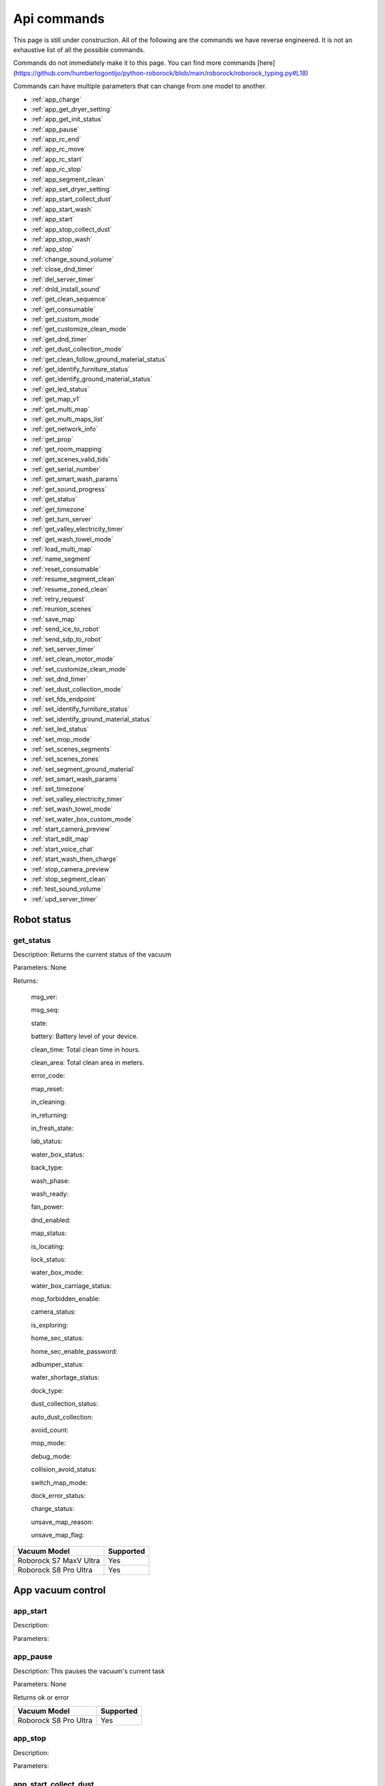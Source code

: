 Api commands
============
This page is still under construction. All of the following are the commands we have reverse engineered. It is not an exhaustive list of all the possible commands.

Commands do not immediately make it to this page. You can find more commands [here](https://github.com/humbertogontijo/python-roborock/blob/main/roborock/roborock_typing.py#L18)

Commands can have multiple parameters that can change from one model to another.

* :ref:`app_charge`
* :ref:`app_get_dryer_setting`
* :ref:`app_get_init_status`
* :ref:`app_pause`
* :ref:`app_rc_end`
* :ref:`app_rc_move`
* :ref:`app_rc_start`
* :ref:`app_rc_stop`
* :ref:`app_segment_clean`
* :ref:`app_set_dryer_setting`
* :ref:`app_start_collect_dust`
* :ref:`app_start_wash`
* :ref:`app_start`
* :ref:`app_stop_collect_dust`
* :ref:`app_stop_wash`
* :ref:`app_stop`
* :ref:`change_sound_volume`
* :ref:`close_dnd_timer`
* :ref:`del_server_timer`
* :ref:`dnld_install_sound`
* :ref:`get_clean_sequence`
* :ref:`get_consumable`
* :ref:`get_custom_mode`
* :ref:`get_customize_clean_mode`
* :ref:`get_dnd_timer`
* :ref:`get_dust_collection_mode`
* :ref:`get_clean_follow_ground_material_status`
* :ref:`get_identify_furniture_status`
* :ref:`get_identify_ground_material_status`
* :ref:`get_led_status`
* :ref:`get_map_v1`
* :ref:`get_multi_map`
* :ref:`get_multi_maps_list`
* :ref:`get_network_info`
* :ref:`get_prop`
* :ref:`get_room_mapping`
* :ref:`get_scenes_valid_tids`
* :ref:`get_serial_number`
* :ref:`get_smart_wash_params`
* :ref:`get_sound_progress`
* :ref:`get_status`
* :ref:`get_timezone`
* :ref:`get_turn_server`
* :ref:`get_valley_electricity_timer`
* :ref:`get_wash_towel_mode`
* :ref:`load_multi_map`
* :ref:`name_segment`
* :ref:`reset_consumable`
* :ref:`resume_segment_clean`
* :ref:`resume_zoned_clean`
* :ref:`retry_request`
* :ref:`reunion_scenes`
* :ref:`save_map`
* :ref:`send_ice_to_robot`
* :ref:`send_sdp_to_robot`
* :ref:`set_server_timer`
* :ref:`set_clean_motor_mode`
* :ref:`set_customize_clean_mode`
* :ref:`set_dnd_timer`
* :ref:`set_dust_collection_mode`
* :ref:`set_fds_endpoint`
* :ref:`set_identify_furniture_status`
* :ref:`set_identify_ground_material_status`
* :ref:`set_led_status`
* :ref:`set_mop_mode`
* :ref:`set_scenes_segments`
* :ref:`set_scenes_zones`
* :ref:`set_segment_ground_material`
* :ref:`set_smart_wash_params`
* :ref:`set_timezone`
* :ref:`set_valley_electricity_timer`
* :ref:`set_wash_towel_mode`
* :ref:`set_water_box_custom_mode`
* :ref:`start_camera_preview`
* :ref:`start_edit_map`
* :ref:`start_voice_chat`
* :ref:`start_wash_then_charge`
* :ref:`stop_camera_preview`
* :ref:`stop_segment_clean`
* :ref:`test_sound_volume`
* :ref:`upd_server_timer`


Robot status
------------

get_status
~~~~~~~~~~

Description: Returns the current status of the vacuum

Parameters: None

Returns:

    msg_ver:

    msg_seq:

    state:

    battery: Battery level of your device.

    clean_time: Total clean time in hours.

    clean_area: Total clean area in meters.

    error_code:

    map_reset:

    in_cleaning:

    in_returning:

    in_fresh_state:

    lab_status:

    water_box_status:

    back_type:

    wash_phase:

    wash_ready:

    fan_power:

    dnd_enabled:

    map_status:

    is_locating:

    lock_status:

    water_box_mode:

    water_box_carriage_status:

    mop_forbidden_enable:

    camera_status:

    is_exploring:

    home_sec_status:

    home_sec_enable_password:

    adbumper_status:

    water_shortage_status:

    dock_type:

    dust_collection_status:

    auto_dust_collection:

    avoid_count:

    mop_mode:

    debug_mode:

    collision_avoid_status:

    switch_map_mode:

    dock_error_status:

    charge_status:

    unsave_map_reason:

    unsave_map_flag:

======================  =========
Vacuum Model            Supported
======================  =========
Roborock S7 MaxV Ultra  Yes
Roborock S8 Pro Ultra   Yes
======================  =========

App vacuum control
------------------

app_start
~~~~~~~~~

Description:

Parameters:

app_pause
~~~~~~~~~

Description: This pauses the vacuum's current task

Parameters: None

Returns ok or error

======================  =========
Vacuum Model            Supported
======================  =========
Roborock S8 Pro Ultra   Yes
======================  =========

app_stop
~~~~~~~~

Description:

Parameters:


app_start_collect_dust
~~~~~~~~~~~~~~~~~~~~~~

Description: This empties the bin while docked

Parameters: None

======================  =========
Vacuum Model            Supported
======================  =========
Roborock S8 Pro Ultra   Yes
======================  =========

app_stop_collect_dust
~~~~~~~~~~~~~~~~~~~~~~

Description: This stops the emptying of the dust bin while docked

Parameters: None

======================  =========
Vacuum Model            Supported
======================  =========
Roborock S8 Pro Ultra   Yes
======================  =========

app_start_wash
~~~~~~~~~~~~~~

Description: This washes the mop while docked

Parameters: None

======================  =========
Vacuum Model            Supported
======================  =========
Roborock S8 Pro Ultra   Yes
======================  =========


app_stop_wash
~~~~~~~~~~~~~

Description: This stops washing the mop whiloe docked

Parameters: None

======================  =========
Vacuum Model            Supported
======================  =========
Roborock S8 Pro Ultra   Yes
======================  =========

app_goto_target
~~~~~~~~~~~~~~~

Description: Got to target

Parameters:
    - X coordinate as integer (e.g.: 23450)
    - Y coordinate as integer (e.g.: 16450)

Returns ok or error

======================  =========
Vacuum Model            Supported
======================  =========
Roborock S8 Pro Ultra   Yes
======================  =========

app_charge
~~~~~~~~~~

Description: This tells your vacuum to go back to the dock and charge.

Parameters: None

Returns : ok or error

======================  =========
Vacuum Model            Supported
======================  =========
Roborock S7 MaxV Ultra  Yes
Roborock S8 Pro Ultra   Yes
======================  =========


App status
----------

app_get_init_status
~~~~~~~~~~~~~~~~~~~

Description: Returns details on the app being used to interact with Roborock servers ?? In this case  the app is backend supporting the HA integration ?

Parameters: None

Returns:

     local_info:

        name: Name of the app

        bom: Version of the app

        location: Location of the app

        language: Language of the app

        wifiplan: Wifi plan of the app

        timezone: Timezone of the app

        logserver: Log server of the app

        featureset: Featureset of the app

     feature_info: List of features

     new_feature_info: New feature info

Return example::
    {'local_info': {'name': 'custom_A.03.0342_CE', 'bom': 'A.03.0342', 'location': 'de', 'language': 'en', 'wifiplan': '', 'timezone': 'Europe/Berlin', 'logserver': 'awsde0.fds.api.xiaomi.com', 'featureset': 3}, 'feature_info': [111, 112, 113, 114, 115, 116, 117, 118, 119, 120, 121, 122, 123, 124, 125], 'new_feature_info': 2247395306799103, 'new_feature_info_str': '00000008009EFFFE'}


======================  =========
Vacuum Model            Supported
======================  =========
Roborock S8 Pro Ultra   Yes
======================  =========

App dryer settings
------------------

app_get_dryer_setting
~~~~~~~~~~~~~~~~~~~~~

Description: Get dock dryer settings.

Parameters: None

Returns:

    status:

    on:

        cliff_on:

        cliff_off

        count:

        dry_time: Duration dryer remains on in seconds.

    off:

        cliff_on:

        cliff_off:

        count:

Return example::

    {'status': 1, 'on': {'cliff_on': 1, 'cliff_off': 1, 'count': 10, 'dry_time': 7200}, 'off': {'cliff_on': 2, 'cliff_off': 1, 'count': 10}}

Source: Roborock S7 MaxV Ultra

======================  =========
Vacuum Model            Supported
======================  =========
Roborock S7 MaxV Ultra  Yes
Roborock S8 Pro Ultra   Yes
======================  =========

app_set_dryer_setting
~~~~~~~~~~~~~~~~~~~~~

Description: Set the time for the dryer to run

Parameters:  '{"status":1,"on":{"dry_time":14400}}'

dry_time is the time in seconds the dryer will run for

Returns ok or error


======================  =========
Vacuum Model            Supported
======================  =========
Roborock S8 Pro Ultra   Yes
======================  =========

App remote control
------------------

app_rc_start
~~~~~~~~~~~~

Description: Starts remote control.

Parameters: None

Returns ok or error

======================  =========
Vacuum Model            Supported
======================  =========
Roborock S8 Pro Ultra   Yes
======================  =========


app_rc_move
~~~~~~~~~~~

Description: Moves the robot in the direction specified

Parameters: To be documented

Returns ok or error

..
    Need to document the parameters - will need to explore the app to find out what they are


app_rc_stop
~~~~~~~~~~~

Description: Stops the remote control

Parameters: None

Returns ok or error

..
    Assume stop stops a move ?? Need to check

app_rc_end
~~~~~~~~~~

Description: Ends the remote control task

Parameters:

Returns ok or error

======================  =========
Vacuum Model            Supported
======================  =========
Roborock S8 Pro Ultra   Yes
======================  =========



App other
---------

app_set_smart_cliff_forbidden
~~~~~~~~~~~~~~~~~~~~~~~~~~~~~

Description:

Parameters:


app_spot
~~~~~~~~

Description:

Parameters:


app_stat
~~~~~~~~

Description: This returns the current status of the vacuum

Parameters: None

Returns: ok or error

======================  =========
Vacuum Model            Supported
======================  =========
Roborock S8 Pro Ultra   Yes
======================  =========

app_wakeup_robot
~~~~~~~~~~~~~~~~

Description:

Parameters:


app_zoned_clean
~~~~~~~~~~~~~~~

Description: Starts a zone clean

Parameters:

..
    Us this the last known zone

Returns: ok or error

======================  =========
Vacuum Model            Supported
======================  =========
Roborock S8 Pro Ultra   Yes
======================  =========

Segments and Zones
------------------

app_segment_clean
~~~~~~~~~~~~~~~~~

Description: This starts a segment clean and repeats it the number of times specified.

Parameters: An array of segments to clean. Each segment is an integer with the segment id and the number of times to clean it. For example, to clean segment 18 twice, the parameter would be

 [{'segments': [18], 'repeat': 2}]

.. Comment: The segment id can be obtained from the initial data returned on login

Command:
    roborock -d command --device_id deviceIdRedacted --cmd app_segment_clean --params '[{"segments": [17,19], "repeat": 2}]'

Returns ok or error

======================  =========
Vacuum Model            Supported
======================  =========
Roborock S8 Pro Ultra   Yes
======================  =========

set_segment_ground_material
~~~~~~~~~~~~~~~~~~~~~~~~~~~

Description: Sets the groud material for the segment

Parameters: "{'data':[[22,3,0]]}"

Returns ok or error

name_segment
~~~~~~~~~~~~

Description:

Parameters: To be determined

..
    Need to work out parameter format
    Does this allow us to name a segment ?


resume_segment_clean
~~~~~~~~~~~~~~~~~~~~

Description:

Parameters:

======================  =========
Vacuum Model            Supported
======================  =========
Roborock S8 Pro Ultra   Yes
======================  =========

stop_segment_clean
~~~~~~~~~~~~~~~~~~

Description:

Parameters:

======================  =========
Vacuum Model            Supported
======================  =========
Roborock S8 Pro Ultra   Yes
======================  =========

set_scenes_zones
~~~~~~~~~~~~~~~~

Description:

Parameters:

set_scenes_segments
~~~~~~~~~~~~~~~~~~~

Description:

Parameters:


get_scenes_valid_tids
~~~~~~~~~~~~~~~~~~~~~

Description: To be confirmed

Parameters: None

..
    Appears to be associated with rooms ??

Returns::

[{'tid': '1699679077347', 'map_flag': 0, 'segs': [{'sid': 24}, {'sid': 20}, {'sid': 22}, {'sid': 18}]}, {'tid': '1699679236553', 'map_flag': 0, 'segs': [{'sid': 24}, {'sid': 20}, {'sid': 22}]}, {'tid': '1699679386045', 'map_flag': 0, 'segs': [{'sid': 16}, {'sid': 19}, {'sid': 17}]}, {'tid': '1699679335823', 'map_flag': 0, 'segs': [{'sid': 19}, {'sid': 16}, {'sid': 17}]}]

======================  =========
Vacuum Model            Supported
======================  =========
Roborock S8 Pro Ultra   Yes
======================  =========

resume_zoned_clean
~~~~~~~~~~~~~~~~~~

Description:

Parameters:

reunion_scenes
~~~~~~~~~~~~~~

Description:

Parameters:

Camera
------

start_camera_preview
~~~~~~~~~~~~~~~~~~~~

Description:

Parameters:

======================  =========
Vacuum Model            Supported
======================  =========
Roborock S8 Pro Ultra   No
======================  =========

stop_camera_preview
~~~~~~~~~~~~~~~~~~~

Description:

Parameters:

======================  =========
Vacuum Model            Supported
======================  =========
Roborock S8 Pro Ultra   No
======================  =========

get_camera_status
~~~~~~~~~~~~~~~~~

Description: Get camera status.

Parameters: None

Returns: 3457
         387 Roborock S8 Pro Ultra

Source: Roborock S7 MaxV Ultra


set_camera_status
~~~~~~~~~~~~~~~~~

Description:

Parameters:



start_voice_chat
~~~~~~~~~~~~~~~~

Description:

Parameters:

======================  =========
Vacuum Model            Supported
======================  =========
Roborock S8 Pro Ultra   No
======================  =========


Clean modes
-----------------

get_carpet_clean_mode
~~~~~~~~~~~~~~~~~~~~~

Description: Get carpet clean mode.

Parameters:

Returns:

    carpet_clean_mode: Enumeration for carpet clean mode.

Return example::

    {'carpet_clean_mode': 3}

Source: Roborock S7 MaxV Ultra


set_carpet_clean_mode
~~~~~~~~~~~~~~~~~~~~~~~~~~

Description:

Parameters:

get_carpet_mode
~~~~~~~~~~~~~~~

Description:

Parameters: None

Returns:

    enable:

    current_integral:

    current_high:

    current_low:

    stall_time:

Return example::

    {'enable': 1, 'current_integral': 450, 'current_high': 500, 'current_low': 400, 'stall_time': 10}

======================  =========
Vacuum Model            Supported
======================  =========
Roborock S7 MaxV Ultra  Yes
Roborock S8 Pro Ultra   Yes
======================  =========

set_carpet_mode
~~~~~~~~~~~~~~~~~~~~

Description:

Parameters:

get_smart_wash_params
~~~~~~~~~~~~~~~~~~~~~

Description: Returns the smartwash parameters

Parameters: None

..
    Not clear what this does

Returns:

        smart_wash: 0 is off, 1 is on

        wash_interval: The interval in seconds between washes

Example::

{'smart_wash': 0, 'wash_interval': 1200}


======================  =========
Vacuum Model            Supported
======================  =========
Roborock S8 Pro Ultra   Yes
======================  =========

set_smart_wash_params
~~~~~~~~~~~~~~~~~~~~~

Description: Sets the smartwash parameters

Parameters:

        smart_wash: 0 is off, 1 is on

        wash_interval: The interval in seconds between washes


{'smart_wash': 0, 'wash_interval': 1200}


======================  =========
Vacuum Model            Supported
======================  =========
Roborock S8 Pro Ultra   Yes
======================  =========

Cleaning history
----------------

get_clean_record
~~~~~~~~~~~~~~~~

Description:

Parameters: To be determined


get_clean_record_map
~~~~~~~~~~~~~~~~~~~~

Description:

Parameters:


get_clean_sequence
~~~~~~~~~~~~~~~~~~

Description:

Parameters:


get_clean_summary
~~~~~~~~~~~~~~~~~

Description: Get a summary of cleaning history.

Parameters: None

Returns:

    clean_time:

    clean_area:

    clean_count:

    dust_collection_count:

    records:

Return example::

    {'clean_time': 568146, 'clean_area': 8816865000, 'clean_count': 178, 'dust_collection_count': 172, 'records': [1689740211, 1689555788, 1689259450, 1688999113, 1688852350, 1688693213, 1688692357, 1688614354, 1688613280, 1688606676, 1688325265, 1688174717, 1688149381, 1688092832, 1688001593, 1687921414, 1687890618, 1687743256, 1687655018, 1687631444]}

Source: Roborock S7 MaxV Ultra

======================  =========
Vacuum Model            Supported
======================  =========
Roborock S7 MaxV Ultra  Yes
Roborock S8 Pro Ultra   Yes
======================  =========


get_mop_template_params_summary
~~~~~~~~~~~~~~~~~~~~~~~~~~~~~~~

Description:

Parameters:

======================  =========
Vacuum Model            Supported
======================  =========
Roborock S8 Pro Ultra   No
======================  =========

Child lock
----------

get_child_lock_status
~~~~~~~~~~~~~~~~~~~~~~~~~~

Description: This gets the child lock status of the device. 0 is off, 1 is on.

Parameters: None

Returns:

    lock_status:

Return example::

    {'lock_status': 0}

======================  =========
Vacuum Model            Supported
======================  =========
Roborock S8 Pro Ultra   Yes
======================  =========

set_child_lock_status
~~~~~~~~~~~~~~~~~~~~~~~~~~

Description: This sets the child lock status of the device.

Parameters: '{"lock_status" :0}'

Returns: ok

======================  =========
Vacuum Model            Supported
======================  =========
Roborock S8 Pro Ultra   Yes
======================  =========




Consumables
-----------

get_consumable
~~~~~~~~~~~~~~

Description: This gets the status of all of the consumables for your device.

Parameters: None

Returns:

    main_brush_work_time: This is the amount of time the main brush has been used in seconds since it was last replaced

    side_brush_work_time:  This is the amount of time the side brush has been used in seconds since it was last replaced

    filter_work_time: This is the amount of time the air filter inside the vacuum has been used in seconds since it was last replaced

    filter_element_work_time:

    sensor_dirty_time: This is the amount of time since you have cleaned the sensors on the bottom of your vacuum.

    strainer_work_times:

    dust_collection_work_times:

    cleaning_brush_work_times:

Return examples::

    {'main_brush_work_time': 14151, 'side_brush_work_time': 41638, 'filter_work_time': 14151, 'filter_element_work_time': 0, 'sensor_dirty_time': 41522, 'strainer_work_times': 44, 'dust_collection_work_times': 19, 'cleaning_brush_work_times': 44}


reset_consumable
~~~~~~~~~~~~~~~~

Description:

Parameters:

======================  =========
Vacuum Model            Supported
======================  =========
Roborock S7 MaxV Ultra  Yes
Roborock S8 Pro Ultra   Yes
======================  =========


Custom modes
------------

get_custom_mode
~~~~~~~~~~~~~~~~~~~~

Description: It returns the current custom mode.

Parameters: None

Returns:

    integer value of the current custom mode

Return example::

    102

..
  Not clear what a custom mode is = will explore

======================  =========
Vacuum Model            Supported
======================  =========
Roborock S7 MaxV Ultra  Yes
Roborock S8 Pro Ultra   Yes
======================  =========

set_custom_mode
~~~~~~~~~~~~~~~~~~~~

Description:

Parameters:

get_customize_clean_mode
~~~~~~~~~~~~~~~~~~~~~~~~~~~~~

Description:

Parameters:


set_customize_clean_mode
~~~~~~~~~~~~~~~~~~~~~~~~~~~~~

Description:

Parameters:

Furniture and ground material
-----------------------------

get_identify_furniture_status
~~~~~~~~~~~~~~~~~~~~~~~~~~~~~

Description:

Parameters:

..
    Does not return anything for S8 Pro Ultra when docked may require vacumm to be cleaning

set_identify_furniture_status
~~~~~~~~~~~~~~~~~~~~~~~~~~~~~~~~~~

Description:

Parameters:

..
    Method not known for S8 Pro Ultra


get_identify_ground_material_status
~~~~~~~~~~~~~~~~~~~~~~~~~~~~~~~~~~~

Description:

Parameters:

..
    Does not return anything for S8 Pro Ultra when docked may require vacumm to be cleaning


set_identify_ground_material_status
~~~~~~~~~~~~~~~~~~~~~~~~~~~~~~~~~~~~~~~~

Description:

Parameters:

..
    Method not known for S8 Pro Ultra



LEDs
----

get_flow_led_status
~~~~~~~~~~~~~~~~~~~

Description:

Parameters:


set_flow_led_status
~~~~~~~~~~~~~~~~~~~

Description:

Parameters:

get_led_status
~~~~~~~~~~~~~~~~~~~

Description: Returns the LED status. If disabled the indicator light will turn off 1 minute after fully charged

Parameters:

Returns:

    led_status: 0 is off, 1 is on


======================  =========
Vacuum Model            Supported
======================  =========
Roborock S8 Pro Ultra   Yes
======================  =========

set_led_status
~~~~~~~~~~~~~~

Description:  Sets the LED status. If disabled the indicator light will turn off 1 minute after fully charged

Parameters: ????

..
    Need to work out parameter format




Maps
----

get_multi_map
~~~~~~~~~~~~~

Description:

Parameters:

Comment: Response timed out for S8 Pro Ultra

..
    times out after 4 secs

get_multi_maps_list
~~~~~~~~~~~~~~~~~~~

Description: Returns a list of map information stored on the device.

Parameters: None required

Returns:

    max_multi_map:
    max_bak_map:
    multi_map_count:
    map_info::

            mapFlag:
            add_time:
            length:
            name:
            bak_maps::

                mapFlag:
                add_time:


Return example::

    {'max_multi_map': 4, 'max_bak_map': 1, 'multi_map_count': 2, 'map_info': [{'mapFlag': 0, 'add_time': 1699919699, 'length': 4, 'name': 'Home', 'bak_maps': [{'mapFlag': 4, 'add_time': 1699823921}]}, {'mapFlag': 1, 'add_time': 1699828035, 'length': 13, 'name': 'Boys bathroom', 'bak_maps': [{'mapFlag': 5, 'add_time': 1699828035}]}]}

Source: S8 Pro Ultra

======================  =========
Vacuum Model            Supported
======================  =========
Roborock S8 Pro Ultra   Yes
======================  =========

get_map_v1
~~~~~~~~~~

Description: Returns the map

Parameters: Unknown

Comment: Returns a map in a format that is not yet understood by me

..
    Explore what parameters it may take
    Extend code to return byte stream ?

start_edit_map
~~~~~~~~~~~~~~

Description:

Parameters:


get_room_mapping
~~~~~~~~~~~~~~~~

Description: Returns a list of rooms, ids as discovered by

Parameters: None

Returns:

    room_id

Return example::

    [[16, '14731399', 12], [17, '2220009', 2], [18, '2219688', 12], [19, '2219685', 9], [20, '2219691', 12], [21, '2431758', 12], [22, '2219677', 13], [23, '2312548', 12], [24, '2219678', 14], [25, '2219686', 15], [26, '2219772', 12], [27, '14768755', 12]]

======================  =========
Vacuum Model            Supported
======================  =========
Roborock S7 MaxV Ultra  Yes
Roborock S8 Pro Ultra   Yes
======================  =========

load_multi_map
~~~~~~~~~~~~~~

Description:

Parameters: ???

..
    Need to work out parameter format


save_map
~~~~~~~~

Description:

Parameters:

Operating modes
---------------

get_mop_mode
~~~~~~~~~~~~

Description: Get mop mode.

Parameters: None

Returns: Enumeration for mop mode. 300

Example for S8 Pro Ultra::

    standard = 300
    deep = 301
    deep_plus = 303
    fast = 304
    custom = 302

======================  =========
Vacuum Model            Supported
======================  =========
Roborock S8 Pro Ultra   Yes
======================  =========

set_mop_mode
~~~~~~~~~~~~

Description: Set mop mode.

Parameters: mop_mode 300

======================  =========
Vacuum Model            Supported
======================  =========
Roborock S8 Pro Ultra   Yes
======================  =========

set_clean_motor_mode
~~~~~~~~~~~~~~~~~~~~

Description:

Parameters:

get_dust_collection_mode
~~~~~~~~~~~~~~~~~~~~~~~~

Description:

Parameters: None

Returns:

    mode:

Return example::

    {'mode': 0}

Source: Roborock S7 MaxV Ultra

======================  =========
Vacuum Model            Supported
======================  =========
Roborock S7 MaxV Ultra  Yes
Roborock S8 Pro Ultra   Yes
======================  =========


set_dust_collection_mode
~~~~~~~~~~~~~~~~~~~~~~~~

Description:

Parameters:

get_wash_towel_mode
~~~~~~~~~~~~~~~~~~~~~~~~

Description:

Parameters: None

Returns:

    wash_mode:

Return example::

    {'wash_mode': 1}

Source: Roborock S7 MaxV Ultra


    unknown = -9999

    light = 0

    balanced = 1

    deep = 2


======================  =========
Vacuum Model            Supported
======================  =========
Roborock S7 MaxV Ultra  Yes
Roborock S8 Pro Ultra   Yes
======================  =========


set_wash_towel_mode
~~~~~~~~~~~~~~~~~~~~~~~~

Description: Sets the wash wash_towel_mode

Parameters: {'wash_mode': 2}

Returns: ok or error

Source: S8 Pro Ultra

======================  =========
Vacuum Model            Supported
======================  =========
Roborock S7 MaxV Ultra  Yes
Roborock S8 Pro Ultra   Yes
======================  =========

get_collision_avoid_status
~~~~~~~~~~~~~~~~~~~~~~~~~~

Description:

Parameters: None

Returns:

    status:

Return example::

    {'status': 1}

======================  =========
Vacuum Model            Supported
======================  =========
Roborock S7 MaxV Ultra  Yes
Roborock S8 Pro Ultra   Yes
======================  =========


set_collision_avoid_status
~~~~~~~~~~~~~~~~~~~~~~~~~~

Description: Update collision avoid status.

Parameters: '{"status" :1}'

Returns:

    ok

======================  =========
Vacuum Model            Supported
======================  =========
Roborock S7 MaxV Ultra  Yes
Roborock S8 Pro Ultra   Yes
======================  =========


start_wash_then_charge
~~~~~~~~~~~~~~~~~~~~~~

Description:

Parameters:

..
    While this returns ok on the S8 Pro Ultra it does not appear to do anything

switch_water_mark
~~~~~~~~~~~~~~~~~

Description:

Parameters:

======================  =========
Vacuum Model            Supported
======================  =========
Roborock S8 Pro Ultra   No
======================  =========

..
    Not found for S8 Pro Ultra

System information
------------------

get_network_info
~~~~~~~~~~~~~~~~

Description: Get the device's network information.

Parameters: None

Returns:

    ssid: SSID of the wirelness network the device is connected to.

    ip: IP address of the device.

    mac: MAC address of the device.

    bssid: BSSID of the device.

    rssi: RSSI of the device.

Return example::

    {'ssid': 'My WiFi Network', 'ip': '192.168.1.29', 'mac': 'a0:2b:47:3d:24:51', 'bssid': '18:3b:1a:23:41:3c', 'rssi': -32}

Source: Roborock S7 MaxV Ultra

======================  =========
Vacuum Model            Supported
======================  =========
Roborock S7 MaxV Ultra  Yes
Roborock S8 Pro Ultra   Yes
======================  =========


get_serial_number
~~~~~~~~~~~~~~~~~

Description: Get serial number of the vacuum.

Parameters: None

Returns::

    serial_number: Serial number of the vacuum.

Return example::

    {'serial_number': 'B16EVD12345678'}

Source: Roborock S7 MaxV Ultra

======================  =========
Vacuum Model            Supported
======================  =========
Roborock S7 MaxV Ultra  Yes
Roborock S8 Pro Ultra   Yes
======================  =========

get_prop
~~~~~~~~

Description: Generic get property command

Parameters: The property to get

Example::

    roborock -d command --device_id aHiddenDeviceId --cmd get_prop --params '["battery"]'



Comment : This example returns the same as get_status. Initial testing has shown that not all get commands are supported by this method


get_turn_server
~~~~~~~~~~~~~~~

Description:

Parameters:

..
    Not found for S8 Pro Ultra

======================  =========
Vacuum Model            Supported
======================  =========
Roborock S8 Pro Ultra   No
======================  =========


enable_log_upload
~~~~~~~~~~~~~~~~~

Description:

Parameters:


find_me
~~~~~~~

Description: This makes your vacuum speak so you can find it.

Parameters: None

upd_server_timer
~~~~~~~~~~~~~~~~

Description:

Parameters:

get_homesec_connect_status
~~~~~~~~~~~~~~~~~~~~~~~~~~

Description:

Parameters:

======================  =========
Vacuum Model            Supported
======================  =========
Roborock S8 Pro Ultra   No
======================  =========


set_fds_endpoint
~~~~~~~~~~~~~~~~

Description:

Parameters:

send_ice_to_robot
~~~~~~~~~~~~~~~~~

Description:

Parameters:


send_sdp_to_robot
~~~~~~~~~~~~~~~~~

Description:

Parameters:

get_device_ice
~~~~~~~~~~~~~~

..
    This doeas not appear to be supported on S8 Pro Ultra

Description:

Parameters:

======================  =========
Vacuum Model            Supported
======================  =========
Roborock S8 Pro Ultra   No
======================  =========

get_device_sdp
~~~~~~~~~~~~~~

Description:

Parameters:

======================  =========
Vacuum Model            Supported
======================  =========
Roborock S8 Pro Ultra   No
======================  =========

retry_request
~~~~~~~~~~~~~

Description:

Parameters:

Timers
------

del_server_timer
~~~~~~~~~~~~~~~~

Description:

Parameters:


dnd_timer
~~~~~~~~~

get_dnd_timer
~~~~~~~~~~~~~

Description: Gets the do not disturb timer

    start_hour: The hour you want dnd to start

    start_minute: The minute you want dnd to start

    end_hour: The hour you want dnd to be turned off

    end_minute: The minute you want dnd to be turned off

    enabled: If the switch is currently turned on in the app for DnD

Parameters: None


set_dnd_timer
~~~~~~~~~~~~~

Description:

Parameters:


close_dnd_timer
~~~~~~~~~~~~~~~

Description: This disables the dnd timer

Parameters: None

get_server_timer
~~~~~~~~~~~~~~~~

Description:

Parameters:


set_server_timer
~~~~~~~~~~~~~~~~

Description:

Parameters:

get_timezone
~~~~~~~~~~~~~~~~~

Description: Get the device's time zone.

Parameters: None

Returns: Time zone by the TZ identifier (e.g., America/Los_Angeles)

======================  =========
Vacuum Model            Supported
======================  =========
Roborock S7 MaxV Ultra  Yes
Roborock S8 Pro Ultra   Yes
======================  =========


set_timezone
~~~~~~~~~~~~~~~~~

Description: Sets the device's time zone

Parameters:





Sound
------------

get_sound_volume
~~~~~~~~~~~~~~~~

Description: Returns the volume of the sound played by the vacuum

Parameters: None

Returns:

    volume: The volume of the sound played by the vacuum

Example::

    72

======================  =========
Vacuum Model            Supported
======================  =========
Roborock S8 Pro Ultra   Yes
======================  =========

change_sound_volume
~~~~~~~~~~~~~~~~~~~

Description: Sets the volume of the sound played by the vacuum

Parameters: volume

Returns: ok or error

roborock -d command --device_id aHiddenDeviceId --cmd change_sound_volume --params 72

======================  =========
Vacuum Model            Supported
======================  =========
Roborock S8 Pro Ultra   Yes
======================  =========

test_sound_volume
~~~~~~~~~~~~~~~~~

Description: Plays a sound on the vacumm to identity volume

Parameters: None

======================  =========
Vacuum Model            Supported
======================  =========
Roborock S8 Pro Ultra   Yes
======================  =========


get_sound_progress
~~~~~~~~~~~~~~~~~~

Description:

Parameters:

Returns::

{'sid_in_progress': 0, 'progress': 0, 'state': 0, 'error': 0}

..
    Is this where the vacumm is currently located ?


get_current_sound
~~~~~~~~~~~~~~~~~

..
    Is this an app setting ?

Description:

Parameters:

Return example::

    {'sid_in_use': 122, 'sid_version': 1, 'sid_in_progress': 0, 'location': 'de', 'bom': 'A.03.0342', 'language': 'en', 'msg_ver': 2}

======================  =========
Vacuum Model            Supported
======================  =========
Roborock S7 MaxV Ultra  Yes
Roborock S8 Pro Ultra   Yes
======================  =========

dnld_install_sound
~~~~~~~~~~~~~~~~~~

Description:

Parameters:

Off peak charging
-----------------

get_valley_electricity_timer
~~~~~~~~~~~~~~~~~~~~~~~~~~~~

Description:  Get valley electricity timer.

Parameters: None

Returns:

    start_hour: The hour you want valley electricity to start

    start_minute: The minute you want valley electricity to start

    end_hour: The hour you want valley electricity to be turned off

    end_minute: The minute you want valley electricity to be turned off

    enabled: If the switch is currently turned on in the app for valley electricity


```
{'start_hour': 0, 'start_minute': 0, 'end_hour': 0, 'end_minute': 0, 'enabled': 0}
```

======================  =========
Vacuum Model            Supported
======================  =========
Roborock S8 Pro Ultra   Yes
======================  =========

set_valley_electricity_timer
~~~~~~~~~~~~~~~~~~~~~~~~~~~~~~~~~

Description: Sets the valley electricity timer

Parameters:

    start_hour: The hour you want valley electricity to start

    start_minute: The minute you want valley electricity to start

    end_hour: The hour you want valley electricity to be turned off

    end_minute: The minute you want valley electricity to be turned off

    enabled: If the switch is currently turned on in the app for valley electricity

Example::

{'start_hour': 0, 'start_minute': 0, 'end_hour': 0, 'end_minute': 0, 'enabled': 0}


..
    This does not appear to have any effect on the S8 Pro Ultra - Params accepted however no affect ??

======================  =========
Vacuum Model            Supported
======================  =========
Roborock S8 Pro Ultra   ???
======================  =========




Water box mode
--------------

get_water_box_custom_mode
~~~~~~~~~~~~~~~~~~~~~~~~~

Description: Get water box mode.

Parameters: None

Returns: Enumeration for water box mode. 203

..
    Not clear what this does - require Enumeration


get_clean_follow_ground_material_status
~~~~~~~~~~~~~~~~~~~~~~~~~~~~~~~~~~~~~~~

Description:

Parameters: None
======================  =========
Vacuum Model            Supported
======================  =========
Roborock S8 Pro Ultra   Yes
======================  =========

set_water_box_custom_mode
~~~~~~~~~~~~~~~~~~~~~~~~~

Description: Set the water box mode.

Parameters: {'water_box_mode': 203}

Returns: ok or error

..
    Not clear what this does - require Enumeration

======================  =========
Vacuum Model            Supported
======================  =========
Roborock S8 Pro Ultra   Yes
======================  =========
